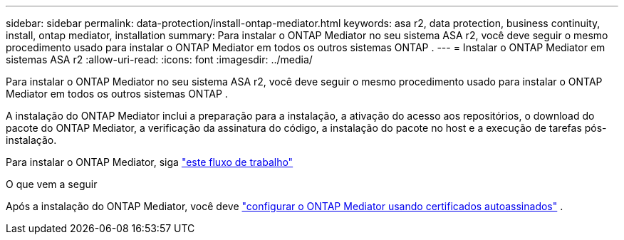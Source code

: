 ---
sidebar: sidebar 
permalink: data-protection/install-ontap-mediator.html 
keywords: asa r2, data protection, business continuity, install, ontap mediator, installation 
summary: Para instalar o ONTAP Mediator no seu sistema ASA r2, você deve seguir o mesmo procedimento usado para instalar o ONTAP Mediator em todos os outros sistemas ONTAP . 
---
= Instalar o ONTAP Mediator em sistemas ASA r2
:allow-uri-read: 
:icons: font
:imagesdir: ../media/


[role="lead"]
Para instalar o ONTAP Mediator no seu sistema ASA r2, você deve seguir o mesmo procedimento usado para instalar o ONTAP Mediator em todos os outros sistemas ONTAP .

A instalação do ONTAP Mediator inclui a preparação para a instalação, a ativação do acesso aos repositórios, o download do pacote do ONTAP Mediator, a verificação da assinatura do código, a instalação do pacote no host e a execução de tarefas pós-instalação.

Para instalar o ONTAP Mediator, siga link:https://docs.netapp.com/us-en/ontap/mediator/workflow-summary.html["este fluxo de trabalho"^]

.O que vem a seguir
Após a instalação do ONTAP Mediator, você deve link:configure-ontap-mediator.html["configurar o ONTAP Mediator usando certificados autoassinados"] .
